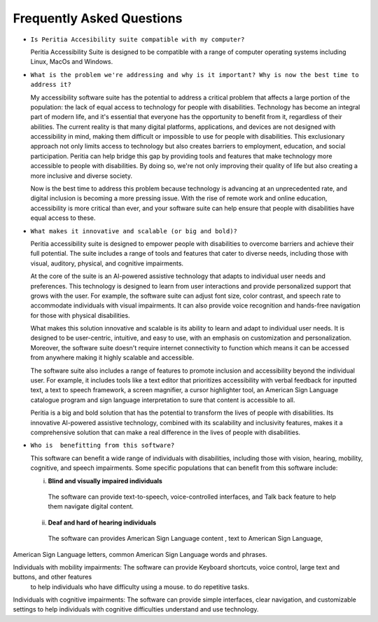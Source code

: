 Frequently Asked Questions
==============================

- ``Is Peritia Accesibility suite compatible with my computer?``

  Peritia Accessibility Suite is designed to be compatible with a range of computer operating systems including Linux, MacOs and Windows. 


- ``What is the problem we're addressing and why is it important? Why is now the best time to address it?``

  My accessibility software suite has the potential to address a critical problem that affects a large portion of the population: the lack of equal 
  access to technology for people with disabilities. Technology has become an integral part of modern life, and it's essential that everyone has 
  the opportunity to benefit from it, regardless of their abilities.
  The current reality is that many digital platforms, applications, and devices are not designed with accessibility in mind, making them difficult
  or impossible to use for people with disabilities. This exclusionary approach not only limits access to technology but also creates barriers to
  employment, education, and social participation.
  Peritia can help bridge this gap by providing tools and features that make technology more accessible to people with disabilities. 
  By doing so, we're not only improving their quality of life but also creating a more inclusive and diverse society.

  Now is the best time to address this problem because technology is advancing at an unprecedented rate, and digital inclusion is becoming a more
  pressing issue. With the rise of remote work and online education, accessibility is more critical than ever, and your software suite can help 
  ensure that people with disabilities have equal access to these.

- ``What makes it innovative and scalable (or big and bold)?``

  Peritia accessibility suite is  designed to empower people with disabilities to overcome barriers and achieve their full potential.
  The suite includes a range of tools and features that cater to diverse needs, including those with visual, auditory, physical, and 
  cognitive impairments.

  At the core of the suite is an AI-powered assistive technology that adapts to individual user needs and preferences.
  This technology is designed to learn from user interactions and provide personalized support that grows with the user. For example, 
  the software suite can adjust font size, color contrast, and speech rate to accommodate individuals with visual impairments.
  It can also provide voice recognition and hands-free navigation for those with physical disabilities.

  What makes this solution innovative and scalable is its ability to learn and adapt to individual user needs. It is designed to be user-centric,
  intuitive, and easy to use, with an emphasis on customization and personalization. Moreover, the software suite doesn't require internet 
  connectivity to function which means it can be accessed from anywhere making it highly scalable and accessible.

  The software suite also includes a range of features to promote inclusion and accessibility beyond the individual user.
  For example, it includes tools like a text editor that prioritizes accessibility with verbal feedback for inputted text,
  a text to speech framework, a screen magnifier, a cursor highlighter tool, an American Sign Language catalogue program and sign language
  interpretation to sure that content is accessible to all.

  Peritia is a big and bold solution that has the potential to transform the lives of people with disabilities. Its innovative AI-powered 
  assistive technology, combined with its scalability and inclusivity features, makes it a comprehensive solution that
  can make a real difference in the lives of people with disabilities.

- ``Who is  benefitting from this software?``

  This software can benefit a wide range of individuals with disabilities, including those with vision, hearing, mobility, cognitive, and speech 
  impairments. Some specific populations that can benefit from this software include:

  i) **Blind and visually impaired individuals** 

    The software can provide text-to-speech, voice-controlled interfaces, and Talk back feature to help them navigate digital content.

  ii) **Deaf and hard of hearing individuals**

    The software can provides American Sign Language content , text to American Sign Language,
American Sign Language letters, common American Sign Language words and phrases.

Individuals with mobility impairments: The software can provide Keyboard shortcuts, voice control, large text and buttons, and other features
 to help individuals who have difficulty using a mouse. to do repetitive tasks.

Individuals with cognitive impairments: The software can provide simple interfaces, clear navigation, and customizable settings to help 
individuals with cognitive difficulties understand and use technology.



